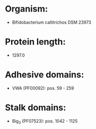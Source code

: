 * Organism:
- Bifidobacterium callitrichos DSM 23973
* Protein length:
- 1297.0
* Adhesive domains:
- VWA (PF00092): pos. 59 - 259
* Stalk domains:
- Big_3 (PF07523): pos. 1042 - 1125

